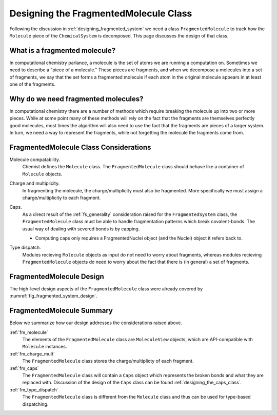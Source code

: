 .. Copyright 2023 NWChemEx-Project
..
.. Licensed under the Apache License, Version 2.0 (the "License");
.. you may not use this file except in compliance with the License.
.. You may obtain a copy of the License at
..
.. http://www.apache.org/licenses/LICENSE-2.0
..
.. Unless required by applicable law or agreed to in writing, software
.. distributed under the License is distributed on an "AS IS" BASIS,
.. WITHOUT WARRANTIES OR CONDITIONS OF ANY KIND, either express or implied.
.. See the License for the specific language governing permissions and
.. limitations under the License.

.. _designing_fragmented_molecule_class:

######################################
Designing the FragmentedMolecule Class
######################################

.. |n| replace:: :math:`n`

Following the discussion in :ref:`designing_fragmented_system` we need a class
``FragmentedMolecule`` to track how the ``Molecule`` piece of the 
``ChemicalSystem`` is decomposed. This page discusses the design of that class.

******************************
What is a fragmented molecule?
******************************

In computational chemistry parlance, a molecule is the set of atoms we are
running a computation on. Sometimes we need to describe a "piece of a 
molecule." These pieces are fragments, and when we decompose a molecules into
a set of fragments, we say that the set forms a fragmented molecule if each
atom in the original molecule appears in at least one of the fragments. 

************************************
Why do we need fragmented molecules?
************************************

In computational chemistry there are a number of methods which require breaking
the molecule up into two or more pieces. While at some point many of these
methods will rely on the fact that the fragments are themselves perfectly good
molecules, most times the algorithm will also need to use the fact that the
fragments are pieces of a larger system. In turn, we need a way to represent
the fragments, while not forgetting the molecule the fragments come from.

***************************************
FragmentedMolecule Class Considerations
***************************************

.. _fm_molecule:

Molecule compatability.
   Chemist defines the ``Molecule`` class. The ``FragmentedMolecule`` class
   should behave like a container of ``Molecule`` objects.

.. _fm_charge_mult:

Charge and multiplicity.
   In fragmenting the molecule, the charge/multiplicity must also be fragmented.
   More specifically we must assign a charge/multiplicity to each fragment.

.. _fm_caps:

Caps.
   As a direct result of the :ref:`fs_generality` consideration raised for the
   ``FragmentedSystem`` class, the  ``FragmentedMolecule`` class must be able 
   to handle fragmentation patterns which break covalent-bonds. The usual way
   of dealing with severed bonds is by capping. 

   - Computing caps only requires a FragmentedNuclei object (and the Nuclei)
     object it refers back to.

.. _fm_type_dispatch:

Type dispatch.   
   Modules recieving ``Molecule`` objects as input do not need to worry about
   fragments, whereas modules recieving ``FragmentedMolecule`` objects do need
   to worry about the fact that there is (in general) a set of fragments.

*************************
FragmentedMolecule Design
*************************

The high-level design aspects of the ``FragmentedMolecule`` class were
already covered by :numref:`fig_fragmented_system_design`.

**************************
FragmentedMolecule Summary
**************************

Below we summarize how our design addresses the considerations raised above.

:ref:`fm_molecule`
   The elements of the ``FragmentedMolecule`` class are ``MoleculeView`` 
   objects, which are API-compatible with ``Molecule`` instances.

:ref:`fm_charge_mult`
   The ``FragmentedMolecule`` class stores the charge/multiplicty of each
   fragment.

:ref:`fm_caps`
   The ``FragmentedMolecule`` class will contain a ``Caps`` object which
   represents the broken bonds and what they are replaced with. Discussion of
   the design of the ``Caps`` class can be found 
   :ref:`designing_the_caps_class`.


:ref:`fm_type_dispatch`
   The ``FragmentedMolecule`` class is different from the ``Molecule`` class
   and thus can be used for type-based dispatching.